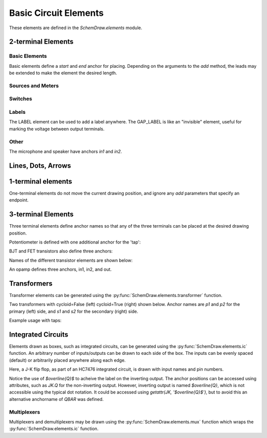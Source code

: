 .. _electrical:

Basic Circuit Elements
======================

.. jupyter-execute::
    :hide-code:

    %config InlineBackend.figure_format = 'svg'
    import SchemDraw
    from SchemDraw import elements as e
    def drawElements(elm_list, n=5, dx=1, dy=2, ofst=.8, fname=None, **kwargs):
        x, y = 0, 0
        d = SchemDraw.Drawing(fontsize=12)
        for elm in elm_list:
            A = d.add(elm, xy=[(d.unit+1)*x+1,y], label=elm['name'], **kwargs)
            x = x + dx
            if x >= n:
                x=0
                y=y-dy
        d.draw()


These elements are defined in the `SchemDraw.elements` module.

2-terminal Elements
-------------------

Basic Elements
^^^^^^^^^^^^^^

Basic elements define a `start` and `end` anchor for placing.
Depending on the arguments to the `add` method, the leads may be extended
to make the element the desired length.

.. jupyter-execute::
    :hide-code:

    elms = [
        e.RES, e.RES_VAR, e.RBOX, e.CAP, e.CAP2, e.CAP_P, e.CAP2_P, e.CAP_VAR,
        e.INDUCTOR, e.INDUCTOR2, e.DIODE, e.DIODE_F, e.SCHOTTKY,
        e.SCHOTTKY_F, e.DIODE_TUNNEL, e.DIODE_TUNNEL_F, e.ZENER, e.ZENER_F,
        e.LED, e.LED2, e.PHOTODIODE, e.DIAC, e.DIAC_F, e.TRIAC, e.TRIAC_F,
        e.SCR, e.SCR_F, e.FUSE, e.XTAL, e.MEMRISTOR, e.MEMRISTOR2, e.JJ]
    drawElements(elms, n=4, dy=2.25, lblofst=.8, lblloc='center')


Sources and Meters
^^^^^^^^^^^^^^^^^^


.. jupyter-execute::
    :hide-code:

    sources = [e.SOURCE, e.SOURCE_V, e.SOURCE_I, e.SOURCE_SIN, e.SOURCE_CONT,
               e.SOURCE_CONT_I, e.SOURCE_CONT_V, e.BAT_CELL, e.BATTERY,
               e.METER_V, e.METER_I, e.METER_OHM, e.LAMP, e.MOTOR]
    drawElements(sources, n=4, dy=2.25, d='right', lblofst=.2)



Switches
^^^^^^^^

.. jupyter-execute::
    :hide-code:

    switches =[e.SWITCH_SPST, e.SWITCH_SPST_OPEN, e.SWITCH_SPST_CLOSE,
               e.SWITCH_SPDT, e.SWITCH_SPDT_OPEN, e.SWITCH_SPDT_CLOSE,
               e.SWITCH_SPDT2, e.SWITCH_SPDT2_OPEN, e.SWITCH_SPDT2_CLOSE,
               e.BUTTON, e.BUTTON_NC]
    drawElements(switches, n=4, dx=1.4, dy=2.5)#, lblofst=.8)


Labels
^^^^^^

The LABEL element can be used to add a label anywhere.
The GAP_LABEL is like an "invisible" element, useful for marking the voltage between output terminals.

.. jupyter-execute::
    :hide-code:

    d = SchemDraw.Drawing(fontsize=12)
    d.add(e.LINE, d='right', l=1)
    d.add(e.LABEL, xy=[3,-.5], label='LABEL')
    d.add(e.DOT_OPEN)
    d.add(e.GAP_LABEL, d='down', label=['+','GAP_LABEL','$-$'])  # Use math mode to make it a minus, not a hyphen.
    d.add(e.DOT_OPEN)
    d.add(e.LINE, d='left', l=1)
    d.draw()

Other
^^^^^

The microphone and speaker have anchors `in1` and `in2`.

.. jupyter-execute::
    :hide-code:

    other =[e.SPEAKER, e.MIC]
    drawElements(other, n=3, lblloc='center', lblofst=1.1)


Lines, Dots, Arrows
-------------------

.. jupyter-execute::
    :hide-code:

    d = SchemDraw.Drawing(fontsize=12)
    d.add(e.LINE, l=4, label='LINE')
    d.add(e.DOT, label='DOT')
    d.add(e.LINE, l=2)
    d.add(e.DOT_OPEN, label='DOT_OPEN')
    d.add(e.LINE, l=3)
    d.add(e.ARROWHEAD, label='ARROWHEAD')
    d.draw()


1-terminal elements
-------------------

One-terminal elements do not move the current drawing position, and ignore any `add` parameters
that specify an endpoint.

.. jupyter-execute::
    :hide-code:

    grounds = [e.GND, e.GND_SIG, e.GND_CHASSIS, e.VSS, e.VDD, e.ANT]
    drawElements(grounds, n=3, dy=3)


3-terminal Elements
-------------------

Three terminal elements define anchor names so that any of the three terminals can
be placed at the desired drawing position.

Potentiometer is defined with one additional anchor for the 'tap':

.. jupyter-execute::
    :hide-code:

    d = SchemDraw.Drawing(fontsize=12)
    P = d.add(e.POT, botlabel='POT')
    d.add(e.LINE, xy=P.tap, d='up', l=.5)
    P.add_label('tap')
    d.draw()


BJT and FET transistors also define three anchors:

.. jupyter-execute::
    :hide-code:

    d = SchemDraw.Drawing(fontsize=12)
    bjt = d.add(e.BJT_NPN, xy=[0, 0], anchor='base')
    d.add(e.LINE, xy=bjt.base, d='left', l=.3, lblofst=.2, lftlabel='base')
    bjt.add_label('emitter', loc='center', ofst=[.3,-1.3])
    bjt.add_label('collector', loc='center', ofst=[.3,1.0])

    fet = d.add(e.NFET, xy=[4, 0], anchor='gate')
    d.add(e.LINE, xy=fet.gate, d='right', l=0, lblofst=.2, lftlabel='gate')
    fet.add_label('source', loc='center', ofst=[-.5,-1.3])
    fet.add_label('drain', loc='center', ofst=[-.5,1.0])
    d.draw()

Names of the different transistor elements are shown below:

.. jupyter-execute::
    :hide-code:

    bjt = [e.BJT,e.BJT_NPN,e.BJT_PNP,e.BJT_NPN_C,e.BJT_PNP_C,e.BJT_PNP_2C]
    drawElements(bjt, n=3, dy=2.5, lblloc='top')

.. jupyter-execute::
    :hide-code:

    d = SchemDraw.Drawing(fontsize=12)
    d.add(e.NFET, label='NFET', lblloc='top')
    d.add(e.PFET, label='PFET', lblloc='top', xy=[3,0] )
    d.add(e.NFET4, label='NFET4', lblloc='top', xy=[6,0])
    d.add(e.PFET4, label='PFET4', lblloc='top', xy=[9,0])
    d.add(e.JFET_N, label='JFET_N', lblloc='top', xy=[0,-3])
    d.add(e.JFET_P, label='JFET_N', lblloc='top', xy=[3,-3])
    d.add(e.JFET_N_C, label='JFET_N_C', lblloc='top', xy=[6,-3])
    d.add(e.JFET_P_C, label='JFET_N_C', lblloc='top', xy=[9,-3])
    d.draw()

An opamp defines three anchors, in1, in2, and out.

.. jupyter-execute::
    :hide-code:
    
    d = SchemDraw.Drawing(fontsize=12)
    op = d.add( e.OPAMP, label='OPAMP' )
    d.add(e.LINE, xy=op.in1, d='left', l=.5, lftlabel='in1')
    d.add(e.LINE, xy=op.in2, d='left', l=.5, lftlabel='in2')
    d.add(e.LINE, xy=op.out, d='right', l=.5, rgtlabel='out')
    d.add(e.GAP_LABEL )
    op2 = d.add(e.OPAMP_NOSIGN, label='OPAMP_NOSIGN' )
    d.add(e.LINE, xy=op2.in1, d='left', l=.5, lftlabel='in1')
    d.add(e.LINE, xy=op2.in2, d='left', l=.5, lftlabel='in2')
    d.add(e.LINE, xy=op2.out, d='right', l=.5, rgtlabel='out')
    d.draw()


Transformers
------------

Transformer elements can be generated using the :py:func:`SchemDraw.elements.transformer` function.

.. function:: SchemDraw.elements.transformer(t1=4, t2=4, core=True, ltaps=None, rtaps=None, loop=False)

   Generate an element definition for a transformer

   :param t1: turns on left side
   :type t1: int
   :param t2: turns on right side
   :type t2: int
   :param core: show the transformer core
   :type core: bool
   :param ltaps: anchor definitions for left side. Each key/value pair defines the name/turn number
   :type ltaps: dict
   :param rtaps: anchor definitions for right side.
   :type rtaps: dict
   :param loop: Use spiral/cycloid (loopy) style
   :type loop: bool
   :returns: element definition dictionary
   :rtype: dict


Two transformers with cycloid=False (left) cycloid=True (right) shown below. Anchor names are `p1` and `p2` for the primary (left) side,
and `s1` and `s2` for the secondary (right) side.

.. jupyter-execute::
    :hide-code:

    d = SchemDraw.Drawing()
    x = d.add(e.transformer(6,3, core=True, loop=False))
    d.add(e.LINE, xy=x.s1, l=d.unit/4)
    d.add(e.LINE, xy=x.s2, l=d.unit/4)
    d.add(e.LINE, xy=x.p1, l=d.unit/4, d='left')
    d.add(e.LINE, xy=x.p2, l=d.unit/4, d='left')

    x2 = d.add(e.transformer(6,3, core=False, loop=True), d='right', xy=(4,0))
    d.add(e.LINE, xy=x2.s1, l=d.unit/4, d='right')
    d.add(e.LINE, xy=x2.s2, l=d.unit/4, d='right')
    d.add(e.LINE, xy=x2.p1, l=d.unit/4, d='left')
    d.add(e.LINE, xy=x2.p2, l=d.unit/4, d='left')
    d.draw()

Example usage with taps:

.. jupyter-execute::

    d = SchemDraw.Drawing()
    xf = d.add( e.transformer(t1=4, t2=8, rtaps={'B':3}, loop=False ) )
    d.add(e.LINE, xy=xf.s1, l=d.unit/4, rgtlabel='s1')
    d.add(e.LINE, xy=xf.s2, l=d.unit/4, rgtlabel='s2')
    d.add(e.LINE, xy=xf.p1, l=d.unit/4, d='left', lftlabel='p1')
    d.add(e.LINE, xy=xf.p2, l=d.unit/4, d='left', lftlabel='p2')
    d.add(e.LINE, xy=xf.B, l=d.unit/2, d='right', rgtlabel='B')
    d.draw()


Integrated Circuits
-------------------

Elements drawn as boxes, such as integrated circuits, can be generated using the :py:func:`SchemDraw.elements.ic` function.
An arbitrary number of inputs/outputs can be drawn to each side of the box.
The inputs can be evenly spaced (default) or arbitrarily placed anywhere along each edge.

.. function:: SchemDraw.elements.ic(*pins, **kwargs)

    Define an integrated circuit element

    :param pins: Dictionaries defining each input pin entered as positional arguments
    
    :pins dictionary:
        * **name**: (string) Signal name, labeled inside the IC box. If name is '>', a proper clock input triangle will be drawn instead of a text label.
        * **pin**: (string) Pin name, labeled outside the IC box
        * **side**: ['left', 'right', 'top', 'bottom']. Which side the pin belongs on. Can be abbreviated 'L', 'R', 'T', or 'B'.
        * **pos**: (float) Absolute position as fraction from 0-1 along the side. If not provided, pins are evenly spaced along the side.
        * **slot**: (string) Position designation for the pin in "X/Y" format where X is the pin number and Y the total number of pins along the side. Use when missing pins are desired with even spacing.
        * **invert**: (bool) Draw an invert bubble outside the pin
        * **invertradius**: (float) Radius of invert bubble
        * **color**: (string) Matplotlib color for label
        * **rotation**: (float) Rotation angle for label (degrees)
        * **anchorname**: (string) Name of anchor at end of pin lead. By default pins will have anchors of both the `name` parameter  and `inXY` where X the side designation ['L', 'R', 'T', 'B'] and Y the pin number along that side.

    :Keyword Arguments:
        * **size**: (w, h) tuple specifying size of the IC. If not provided, size is automatically determined based on number of pins and the pinspacing parameter.
        * **pinspacing**: Smallest distance between pins [1.25]
        * **edgepadH**, **edgepadW**: Additional distance from edge to first pin on each sides [.25]
        * **lblofst**: Default offset for (internal) labels [.15]
        * **plblofst**: Default offset for external pin labels [.1]
        * **leadlen**: Length of leads extending from box [.5]
        * **lblsize**: Font size for (internal) labels [14]
        * **plblsize**: Font size for external pin labels [11]
        * **slant**: Degrees to slant top and bottom sides (e.g. for multiplexers) [0]


Here, a J-K flip flop, as part of an HC7476 integrated circuit, is drawn with input names and pin numbers.

.. jupyter-execute::
    :hide-code:
    
    d = SchemDraw.Drawing()

.. jupyter-execute::
    :hide-output:

    linputs = {'labels':['>', 'K', 'J'], 'plabels':['1', '16', '4']}
    rinputs = {'labels':['$\overline{Q}$', 'Q'], 'plabels':['14', '15']}
    JKdef = e.ic({'name': '>', 'pin': '1', 'side': 'left'},
                 {'name': 'K', 'pin': '16', 'side': 'left'},
                 {'name': 'J', 'pin': '4', 'side': 'left'},
                 {'name': '$\overline{Q}$', 'pin': '14', 'side': 'right', 'anchorname': 'QBAR'},
                 {'name': 'Q', 'pin': '15', 'side': 'right'},
                 edgepadW = .5  # Make it a bit wider
                 )
    JK = d.add(JKdef, label='HC7476', lblsize=12, lblofst=.5)

.. jupyter-execute::
    :hide-code:
    
    d.draw()

Notice the use of `$\overline{Q}$` to acheive the label on the inverting output.
The anchor positions can be accessed using attributes, such as `JK.Q` for the
non-inverting output. However, inverting output is named `$\overline{Q}`, which is
not accessible using the typical dot notation. It could be accessed using 
`getattr(JK, '$\overline{Q}$')`, but to avoid this an alternative anchorname of `QBAR`
was defined.


Multiplexers
^^^^^^^^^^^^

Multiplexers and demultiplexers may be drawn using the :py:func:`SchemDraw.elements.mux` function which wraps the :py:func:`SchemDraw.elements.ic` function.

.. function:: SchemDraw.elements.multiplexer(*pins, demux=False, **kwargs)
        
        Define a multiplexer or demultiplexer element
    
        :param pins: Pin definition dictionaries. See :py:func:`SchemDraw.elements.ic`.
        
        :Keyword Arguments:
            * demux: (bool) Draw demultiplexer (opposite slope)
            * \**kwargs: See :py:func:`SchemDraw.elements.ic`.

.. jupyter-execute::
    :hide-code:
    
    d = SchemDraw.Drawing()

.. jupyter-execute::
    :hide-output:

    m1 = e.multiplexer({'name': 'C', 'side': 'L'},
                       {'name': 'B', 'side': 'L'},
                       {'name': 'A', 'side': 'L'},
                       {'name': 'Q', 'side': 'R'},
                       {'name': 'T', 'side': 'B', 'invert':True},
                       edgepadH=-.5)
    d.add(m1)

.. jupyter-execute::
    :hide-code:
    
    d.draw()

